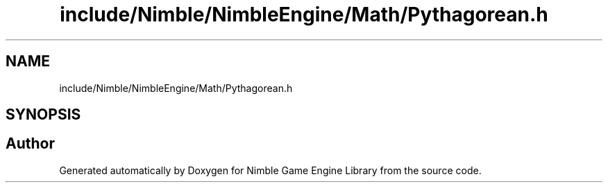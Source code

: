 .TH "include/Nimble/NimbleEngine/Math/Pythagorean.h" 3 "Wed Aug 19 2020" "Version 0.1.0" "Nimble Game Engine Library" \" -*- nroff -*-
.ad l
.nh
.SH NAME
include/Nimble/NimbleEngine/Math/Pythagorean.h
.SH SYNOPSIS
.br
.PP
.SH "Author"
.PP 
Generated automatically by Doxygen for Nimble Game Engine Library from the source code\&.
